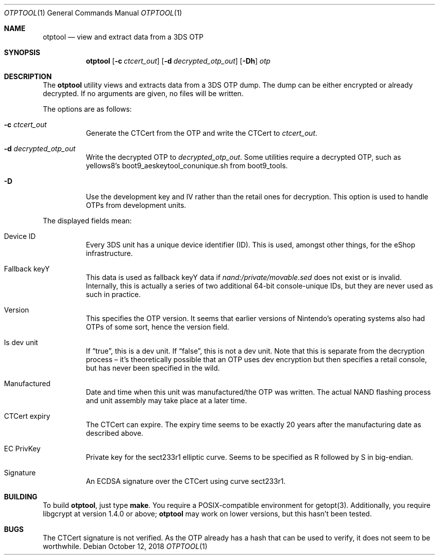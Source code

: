 .Dd October 12, 2018
.Dt OTPTOOL 1
.Os
.Sh NAME
.Nm otptool
.Nd view and extract data from a 3DS OTP
.Sh SYNOPSIS
.Nm
.Op Fl c Ar ctcert_out
.Op Fl d Ar decrypted_otp_out
.Op Fl Dh
.Ar otp
.Sh DESCRIPTION
The
.Nm
utility views and extracts data from a 3DS OTP dump.
The dump can be either encrypted or already decrypted.
If no arguments are given, no files will be written.
.Pp
The options are as follows:
.Bl -tag -width Ds
.It Fl c Ar ctcert_out
Generate the CTCert from the OTP and write the CTCert to
.Ar ctcert_out .
.It Fl d Ar decrypted_otp_out
Write the decrypted OTP to
.Ar decrypted_otp_out .
Some utilities require a decrypted OTP,
such as yellows8's boot9_aeskeytool_conunique.sh from boot9_tools.
.It Fl D
Use the development key and IV rather than the retail ones for
decryption.
This option is used to handle OTPs from development units.
.El
.Pp
The displayed fields mean:
.Bl -tag -width Ds
.It Device ID
Every 3DS unit has a unique device identifier (ID).
This is used, amongst other things, for the eShop infrastructure.
.It Fallback keyY
This data is used as fallback keyY data if
.Pa nand:/private/movable.sed
does not exist or is invalid.
Internally, this is actually a series of two additional 64-bit
console-unique IDs,
but they are never used as such in practice.
.It Version
This specifies the OTP version.
It seems that earlier versions of Nintendo's operating systems also had
OTPs of some sort, hence the version field.
.It Is dev unit
If
.Dq true ,
this is a dev unit.
If
.Dq false ,
this is not a dev unit.
Note that this is separate from the decryption process \(en it's
theoretically possible that an OTP uses dev encryption but then
specifies a retail console, but has never been specified in the wild.
.It Manufactured
Date and time when this unit was manufactured/the OTP was written.
The actual NAND flashing process and unit assembly may take place at a
later time.
.It CTCert expiry
The CTCert can expire.
The expiry time seems to be exactly 20 years after the manufacturing
date as described above.
.It EC PrivKey
Private key for the sect233r1 elliptic curve.
Seems to be specified as R followed by S in big-endian.
.It Signature
An ECDSA signature over the CTCert using curve sect233r1.
.El
.Sh BUILDING
To build
.Nm otptool ,
just type
.Ic make .
You require a POSIX-compatible environment for getopt(3).
Additionally, you require libgcrypt at version 1.4.0 or above;
.Nm
may work on lower versions, but this hasn't been tested.
.Sh BUGS
The CTCert signature is not verified.
As the OTP already has a hash that can be used to verify,
it does not seem to be worthwhile.
